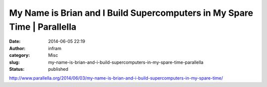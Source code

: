My Name is Brian and I Build Supercomputers in My Spare Time | Parallella
#########################################################################
:date: 2014-06-05 22:19
:author: infram
:category: Misc
:slug: my-name-is-brian-and-i-build-supercomputers-in-my-spare-time-parallella
:status: published

http://www.parallella.org/2014/06/03/my-name-is-brian-and-i-build-supercomputers-in-my-spare-time/
